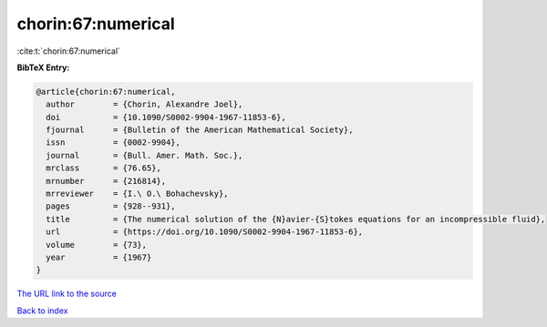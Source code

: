 chorin:67:numerical
===================

:cite:t:`chorin:67:numerical`

**BibTeX Entry:**

.. code-block:: bibtex

   @article{chorin:67:numerical,
     author        = {Chorin, Alexandre Joel},
     doi           = {10.1090/S0002-9904-1967-11853-6},
     fjournal      = {Bulletin of the American Mathematical Society},
     issn          = {0002-9904},
     journal       = {Bull. Amer. Math. Soc.},
     mrclass       = {76.65},
     mrnumber      = {216814},
     mrreviewer    = {I.\ O.\ Bohachevsky},
     pages         = {928--931},
     title         = {The numerical solution of the {N}avier-{S}tokes equations for an incompressible fluid},
     url           = {https://doi.org/10.1090/S0002-9904-1967-11853-6},
     volume        = {73},
     year          = {1967}
   }

`The URL link to the source <https://doi.org/10.1090/S0002-9904-1967-11853-6>`__


`Back to index <../By-Cite-Keys.html>`__
